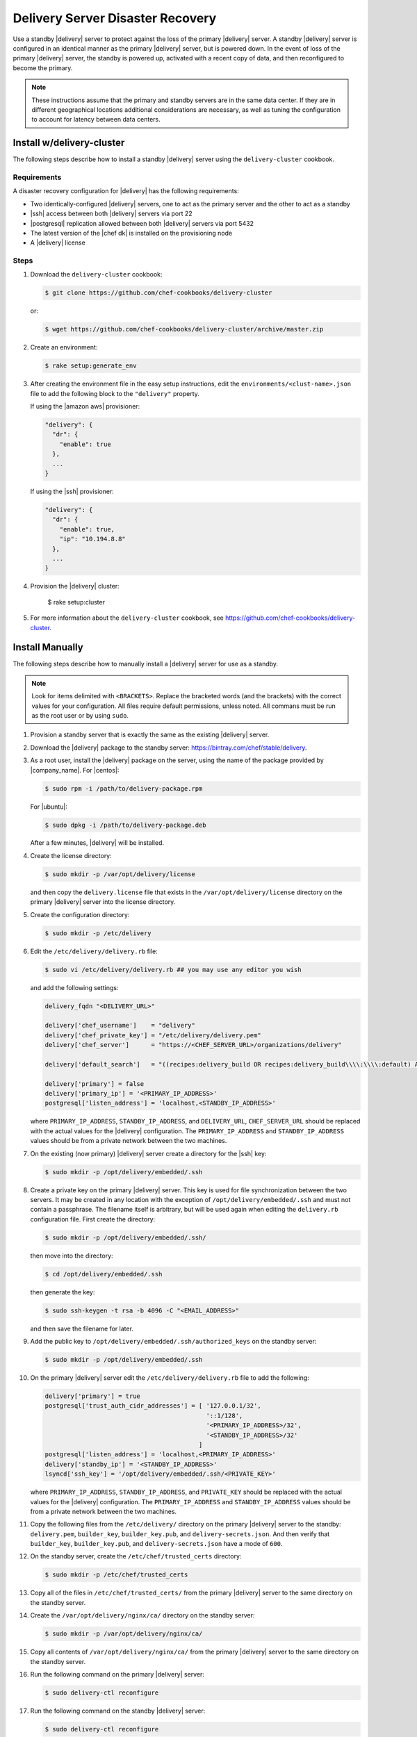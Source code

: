 =====================================================
Delivery Server Disaster Recovery
=====================================================

Use a standby |delivery| server to protect against the loss of the primary |delivery| server. A standby |delivery| server is configured in an identical manner as the primary |delivery| server, but is powered down. In the event of loss of the primary |delivery| server, the standby is powered up, activated with a recent copy of data, and then reconfigured to become the primary.

.. note:: These instructions assume that the primary and standby servers are in the same data center. If they are in different geographical locations additional considerations are necessary, as well as tuning the configuration to account for latency between data centers.


Install w/delivery-cluster
=====================================================
The following steps describe how to install a standby |delivery| server using the ``delivery-cluster`` cookbook.

Requirements
-----------------------------------------------------
A disaster recovery configuration for |delivery| has the following requirements:

* Two identically-configured |delivery| servers, one to act as the primary server and the other to act as a standby
* |ssh| access between both |delivery| servers via port 22
* |postgresql| replication allowed between both |delivery| servers via port 5432
* The latest version of the |chef dk| is installed on the provisioning node
* A |delivery| license

Steps
-----------------------------------------------------
#. Download the ``delivery-cluster`` cookbook:

   .. code-block:: bash

      $ git clone https://github.com/chef-cookbooks/delivery-cluster

   or:

   .. code-block:: bash

      $ wget https://github.com/chef-cookbooks/delivery-cluster/archive/master.zip

#. Create an environment:

   .. code-block:: bash

      $ rake setup:generate_env

#. After creating the environment file in the easy setup instructions, edit the ``environments/<clust-name>.json`` file to add the following block to the ``"delivery"`` property.

   If using the |amazon aws| provisioner:

   .. code-block:: javascript

      "delivery": {
        "dr": {
          "enable": true
        },
        ...
      }

   If using the |ssh| provisioner:

   .. code-block:: javascript

      "delivery": {
        "dr": {
          "enable": true,
          "ip": "10.194.8.8"
        },
        ...
      }

#. Provision the |delivery| cluster:

        $ rake setup:cluster

5. For more information about the ``delivery-cluster`` cookbook, see https://github.com/chef-cookbooks/delivery-cluster.



Install Manually
=====================================================
The following steps describe how to manually install a |delivery| server for use as a standby.

.. note:: Look for items delimited with ``<BRACKETS>``. Replace the bracketed words (and the brackets) with the correct values for your configuration. All files require default permissions, unless noted. All commans must be run as the root user or by using ``sudo``.

#. Provision a standby server that is exactly the same as the existing |delivery| server.

#. Download the |delivery| package to the standby server: https://bintray.com/chef/stable/delivery.

#. As a root user, install the |delivery| package on the server, using the name of the package provided by |company_name|. For |centos|:

   .. code-block:: bash

      $ sudo rpm -i /path/to/delivery-package.rpm

   For |ubuntu|:

   .. code-block:: bash

      $ sudo dpkg -i /path/to/delivery-package.deb

   After a few minutes, |delivery| will be installed.

#. Create the license directory:

   .. code-block:: bash

      $ sudo mkdir -p /var/opt/delivery/license

   and then copy the ``delivery.license`` file that exists in the ``/var/opt/delivery/license`` directory on the primary |delivery| server into the license directory.

#. Create the configuration directory:

   .. code-block:: bash

      $ sudo mkdir -p /etc/delivery

#. Edit the ``/etc/delivery/delivery.rb`` file:

   .. code-block:: bash

      $ sudo vi /etc/delivery/delivery.rb ## you may use any editor you wish

   and add the following settings:

   .. code-block:: ruby

      delivery_fqdn "<DELIVERY_URL>"

      delivery['chef_username']    = "delivery"
      delivery['chef_private_key'] = "/etc/delivery/delivery.pem"
      delivery['chef_server']      = "https://<CHEF_SERVER_URL>/organizations/delivery"

      delivery['default_search']   = "((recipes:delivery_build OR recipes:delivery_build\\\\:\\\\:default) AND chef_environment:_default)"

      delivery['primary'] = false
      delivery['primary_ip'] = '<PRIMARY_IP_ADDRESS>'
      postgresql['listen_address'] = 'localhost,<STANDBY_IP_ADDRESS>'


   where ``PRIMARY_IP_ADDRESS``, ``STANDBY_IP_ADDRESS``, and ``DELIVERY_URL``, ``CHEF_SERVER_URL`` should be replaced with the actual values for the |delivery| configuration. The ``PRIMARY_IP_ADDRESS`` and ``STANDBY_IP_ADDRESS`` values should be from a private network between the two machines.

#. On the existing (now primary) |delivery| server create a directory for the |ssh| key:

   .. code-block:: bash

      $ sudo mkdir -p /opt/delivery/embedded/.ssh

#. Create a private key on the primary |delivery| server. This key is used for file synchronization between the two servers. It may be created in any location with the exception of ``/opt/delivery/embedded/.ssh`` and must not contain a passphrase. The filename itself is arbitrary, but will be used again when editing the ``delivery.rb`` configuration file. First create the directory:

   .. code-block:: bash

      $ sudo mkdir -p /opt/delivery/embedded/.ssh/

   then move into the directory:

   .. code-block:: bash

      $ cd /opt/delivery/embedded/.ssh

   then generate the key:

   .. code-block:: bash

      $ sudo ssh-keygen -t rsa -b 4096 -C "<EMAIL_ADDRESS>"

   and then save the filename for later.

#. Add the public key to ``/opt/delivery/embedded/.ssh/authorized_keys`` on the standby server:

   .. code-block:: bash

      $ sudo mkdir -p /opt/delivery/embedded/.ssh

#. On the primary |delivery| server edit the ``/etc/delivery/delivery.rb`` file to add the following:

   .. code-block:: ruby

      delivery['primary'] = true
      postgresql['trust_auth_cidr_addresses'] = [ '127.0.0.1/32',
                                                  '::1/128',
                                                  '<PRIMARY_IP_ADDRESS>/32',
                                                  '<STANDBY_IP_ADDRESS>/32'
                                                ]
      postgresql['listen_address'] = 'localhost,<PRIMARY_IP_ADDRESS>'
      delivery['standby_ip'] = '<STANDBY_IP_ADDRESS>'
      lsyncd['ssh_key'] = '/opt/delivery/embedded/.ssh/<PRIVATE_KEY>' 

   where ``PRIMARY_IP_ADDRESS``, ``STANDBY_IP_ADDRESS``, and ``PRIVATE_KEY`` should be replaced with the actual values for the |delivery| configuration. The ``PRIMARY_IP_ADDRESS`` and ``STANDBY_IP_ADDRESS`` values should be from a private network between the two machines.

#. Copy the following files from the ``/etc/delivery/`` directory on the primary |delivery| server to the standby: ``delivery.pem``, ``builder_key``, ``builder_key.pub``, and ``delivery-secrets.json``. And then verify that ``builder_key``, ``builder_key.pub``, and ``delivery-secrets.json`` have a mode of ``600``.

#. On the standby server, create the ``/etc/chef/trusted_certs`` directory:

   .. code-block:: bash

      $ sudo mkdir -p /etc/chef/trusted_certs

#. Copy all of the files in ``/etc/chef/trusted_certs/`` from the primary |delivery| server to the same directory on the standby server.

#. Create the ``/var/opt/delivery/nginx/ca/`` directory on the standby server:

   .. code-block:: bash

      $ sudo mkdir -p /var/opt/delivery/nginx/ca/

#. Copy all contents of ``/var/opt/delivery/nginx/ca/`` from the primary |delivery| server to the same directory on the standby server.

#. Run the following command on the primary |delivery| server:

   .. code-block:: bash

      $ sudo delivery-ctl reconfigure

#. Run the following command on the standby |delivery| server:

   .. code-block:: bash

      $ sudo delivery-ctl reconfigure


Disaster Recovery
=====================================================
In most scenarios, converting the standby |delivery| server to a standalone configuration is the simplest way to get |delivery| itself back up and running, after which you can rebuild a standby server, update the IP address for the standby server, and then reconfigure the |delivery| configuration to have a primary and standby server.

Promote Standby to Primary
-----------------------------------------------------
To promote a standby |delivery| server to primary, do the following:

#. Log into the standby |delivery| server and make a backup of the data:

   .. code-block:: bash

      $ sudo delivery-ctl backup-data

   Move this data to a location that is not on the standby |delivery| server.

#. If the primary |delivery| server is still accessible, log into it and run the following command as the root user:

   .. code-block:: bash

      $ delivery-ctl stop

#. Convert the standby server to a standalone |delivery| server. Update the ``delivery["primary"]``, ``delivery["primary_ip"]``, and ``postgresql["listen_address"]`` settings in the ``/etc/delivery/delivery.rb`` file to be similar to:

   .. code-block:: ruby

      delivery["primary"] = false
      delivery["primary_ip"] = '192.168.10.10'
      postgresql["listen_address"] = 'localhost,192.168.10.11'

#. On the standby server, run the following command as the root user:

   .. code-block:: bash

      $ delivery-ctl reconfigure

   This will reconfigure the server to become a standalone |delivery| server, after which a new standby server can be installed and configured to be the new standby.

#. Set the DNS/load balancer to redirect traffic to the new primary |delivery| server, as required.

Recreate the Standby
-----------------------------------------------------
Recreating the standby |delivery| server requires the following steps:

* Deleting the old primary server
* Updating configuration if |ssh| provisioning is being used
* Installing a |delivery| server to act as a standby

Delete the Primary
+++++++++++++++++++++++++++++++++++++++++++++++++++++
To delete the failed primary, do the following:

#. Log in to the |chef server| and delete the primary |delivery| server node and client.
#. Delete or destroy the primary |delivery| machine.

Configure SSH
+++++++++++++++++++++++++++++++++++++++++++++++++++++
If provisioning uses the |ssh| driver, do the following:

#. Remove the disaster recovery block in the |delivery| cluster.
#. Set the correct IP address for new primary node.
#. Run the following command:

   .. code-block:: bash

      $ rm .chef/provisioning/ssh/delivery-server-test.json

Reinstall Standby
+++++++++++++++++++++++++++++++++++++++++++++++++++++
To set up a new standby |delivery| server, follow the same steps to install the |delivery| server (either manually or by using the ``delivery-cluster`` cookbook).
